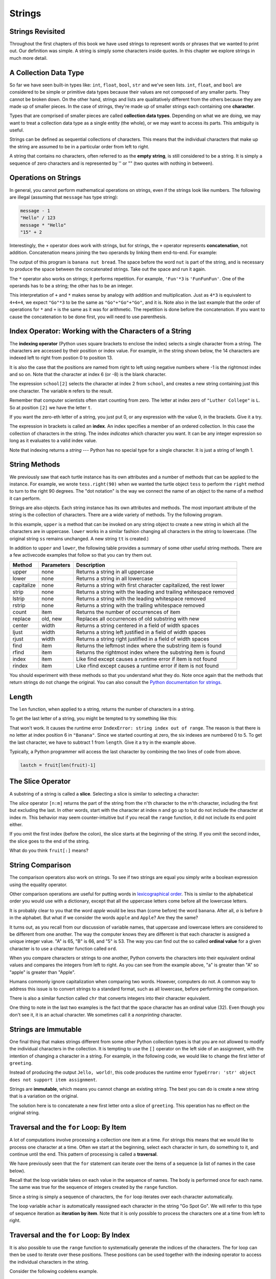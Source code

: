 ..  Copyright (C)  Brad Miller, David Ranum, Jeffrey Elkner, Peter Wentworth, Allen B. Downey, Chris
    Meyers, and Dario Mitchell.  Permission is granted to copy, distribute
    and/or modify this document under the terms of the GNU Free Documentation
    License, Version 1.3 or any later version published by the Free Software
    Foundation; with Invariant Sections being Forward, Prefaces, and
    Contributor List, no Front-Cover Texts, and no Back-Cover Texts.  A copy of
    the license is included in the section entitled "GNU Free Documentation
    License".

Strings
=======

.. index:: compound data type, character, subscript operator, index

Strings Revisited
-----------------

Throughout the first chapters of this book we have used strings to represent words or phrases that we
wanted to print out.  Our definition was simple.  A string is simply some characters inside quotes.  In this chapter we explore strings in much more detail.

A Collection Data Type
----------------------

So far we have seen built-in types like: ``int``, ``float``, 
``bool``, ``str`` and we've seen lists. 
``int``, ``float``, and
``bool`` are considered to be simple or primitive data types because their values are not composed
of any smaller parts.  They cannot be broken down.
On the other hand, strings and lists are qualitatively different from the others because they
are made up of smaller pieces.  In the case of strings, they're made up of smaller
strings each containing one **character**.  

Types that are comprised of smaller pieces are called **collection data types**.
Depending on what we are doing, we may want to treat a collection data type as a
single entity (the whole), or we may want to access its parts. This ambiguity is useful.

Strings can be defined as sequential collections of characters.  This means that the individual characters
that make up the string are assumed to be in a particular order from left to right.

A string that contains no characters, often referred to as the **empty string**, is still considered to be a string.  It is simply a sequence of zero characters and is represented by '' or "" (two quotes with nothing in between).

.. index:: string operations, concatenation

Operations on Strings
---------------------

In general, you cannot perform mathematical operations on strings, even if the
strings look like numbers. The following are illegal (assuming that ``message``
has type string):

.. sourcecode:: python
    
    message - 1   
    "Hello" / 123   
    message * "Hello"   
    "15" + 2

Interestingly, the ``+`` operator does work with strings, but for strings, the
``+`` operator represents **concatenation**, not addition.  Concatenation means
joining the two operands by linking them end-to-end. For example:

.. activecode:: ch08_add
    :nocanvas:

    fruit = "banana"
    bakedGood = " nut bread"
    print(fruit + bakedGood)

The output of this program is ``banana nut bread``. The space before the word
``nut`` is part of the string, and is necessary to produce the space between
the concatenated strings.  Take out the space and run it again.

The ``*`` operator also works on strings; it performs repetition. For example,
``'Fun'*3`` is ``'FunFunFun'``. One of the operands has to be a string; the
other has to be an integer.

.. activecode:: ch08_mult
    :nocanvas:

    print("Go"*6)

    name = "Packers"
    print(name * 3)

    print(name + "Go" * 3)

    print((name + "Go") * 3)

This interpretation of ``+`` and ``*`` makes sense by analogy with
addition and multiplication. Just as ``4*3`` is equivalent to ``4+4+4``, we
expect ``"Go"*3`` to be the same as ``"Go"+"Go"+"Go"``, and it is.  Note also in the last
example that the order of operations for ``*`` and ``+`` is the same as it was for arithmetic.
The repetition is done before the concatenation.  If you want to cause the concatenation to be
done first, you will need to use parenthesis.


Index Operator: Working with the Characters of a String
-------------------------------------------------------

The **indexing operator** (Python uses square brackets to enclose the index) 
selects a single character from a string.  The characters are accessed by their position or 
index value.  For example, in the string shown below, the 14 characters are indexed left to right from postion 0 to position 13.  


.. image:: illustrations/ch08/indexvalues.png
   :alt: index values

It is also the case that the positions are named from right to left using negative numbers where -1 is the rightmost
index and so on.
Note that the character at index 6 (or -8) is the blank character.


.. activecode:: chp08_index1
    
    school = "Luther College"
    m = school[2]
    print(m)
    
    lastchar = school[-1]
    print(lastchar)

The expression ``school[2]`` selects the character at index 2 from ``school``, and creates a new
string containing just this one character. The variable ``m`` refers to the result. 

Remember that computer scientists often start counting
from zero. The letter at index zero of ``"Luther College"`` is ``L``.  So at
position ``[2]`` we have the letter ``t``.

If you want the zero-eth letter of a string, you just put 0, or any expression
with the value 0, in the brackets.  Give it a try.

The expression in brackets is called an **index**. An index specifies a member
of an ordered collection.  In this case the collection of characters in the string. The index
*indicates* which character you want. It can be any integer
expression so long as it evaluates to a valid index value.

Note that indexing returns a *string* --- Python has no special type for a single character.
It is just a string of length 1.



String Methods
--------------

We previously saw that each turtle instance has its own attributes and 
a number of methods that can be applied to the instance.  For example,
we wrote ``tess.right(90)`` when we wanted the turtle object ``tess`` to perform the ``right`` method to turn
to the right 90 degrees.  The "dot notation" is the way we connect the name of an object to the name of a method
it can perform.  

Strings are also objects.  Each string instance has its own attributes and methods.  The most important attribute of the string is the collection of characters.  There are a wide variety of methods.  Try the following program.

.. activecode:: chp08_upper

    ss = "Hello, World"
    print(ss.upper())

    tt = ss.lower()
    print(tt)


In this example, ``upper`` is a method that can be invoked on any string object 
to create a new string in which all the 
characters are in uppercase.  ``lower`` works in a similar fashion changing all characters in the string
to lowercase.  (The original string ``ss`` remains unchanged.  A new string ``tt`` is created.)

In addition to ``upper`` and ``lower``, the following table provides a summary of some other useful string methods.  There are a few activecode examples that follow so that you can try them out.

==========  ==============      ==================================================================
Method      Parameters          Description
==========  ==============      ==================================================================
upper       none                Returns a string in all uppercase
lower       none                Returns a string in all lowercase
capitalize  none                Returns a string with first character capitalized, the rest lower

strip       none                Returns a string with the leading and trailing whitespace removed
lstrip      none                Returns a string with the leading whitespace removed
rstrip      none                Returns a string with the trailing whitespace removed
count       item                Returns the number of occurrences of item
replace     old, new            Replaces all occurrences of old substring with new

center      width               Returns a string centered in a field of width spaces
ljust       width               Returns a string left justified in a field of width spaces
rjust       width               Returns a string right justified in a field of width spaces

find        item                Returns the leftmost index where the substring item is found
rfind       item                Returns the rightmost index where the substring item is found
index       item                Like find except causes a runtime error if item is not found
rindex      item                Like rfind except causes a runtime error if item is not found
==========  ==============      ==================================================================

You should experiment with these
methods so that you understand what they do.  Note once again that the methods that return strings do not
change the original.  You can also consult the `Python documentation for strings <http://docs.python.org/py3k/library/stdtypes.html#index-21>`_.

.. activecode:: ch08_methods1

    ss = "    Hello, World    "

    els = ss.count("l")
    print(els)

    print("***"+ss.strip()+"***")
    print("***"+ss.lstrip()+"***")
    print("***"+ss.rstrip()+"***")

    news = ss.replace("o", "***")
    print(news)


.. activecode:: ch08_methods2


    food = "banana bread"
    print(food.capitalize())

    print("*"+food.center(25)+"*")
    print("*"+food.ljust(25)+"*")     #stars added to show bounds
    print("*" +food.rjust(25)+"*")

    print(food.find("e"))
    print(food.find("na"))
    print(food.find("b"))

    print(food.rfind("e"))
    print(food.rfind("na"))
    print(food.rfind("b"))

    print(food.index("e"))







.. index::
    single: len function
    single: function; len
    single: runtime error
    single: negative index
    single: index; negative

Length
------

The ``len`` function, when applied to a string, returns the number of characters in a string.

.. activecode:: chp08_len1
    
    fruit = "Banana"
    print(len(fruit))
    

To get the last letter of a string, you might be tempted to try something like
this:

.. activecode:: chp08_len2
    
    fruit = "Banana"
    sz = len(fruit)
    last = fruit[sz]       # ERROR!
    print(last)

That won't work. It causes the runtime error
``IndexError: string index out of range``. The reason is that there is no
letter at index position 6 in ``"Banana"``. 
Since we started counting at zero, the six indexes are
numbered 0 to 5. To get the last character, we have to subtract 1 from
``length``.  Give it a try in the example above.

.. activecode:: ch08_len3
    
    fruit = "Banana"
    sz = len(fruit)
    lastch = fruit[sz-1]
    print(lastch)

.. Alternatively, we can use **negative indices**, which count backward from the
.. end of the string. The expression ``fruit[-1]`` yields the last letter,
.. ``fruit[-2]`` yields the second to last, and so on.  Try it!

Typically, a Python programmer will access the last character by combining the
two lines of code from above.


.. sourcecode:: python
    
    lastch = fruit[len(fruit)-1]

The Slice Operator
------------------

A substring of a string is called a **slice**. Selecting a slice is similar to
selecting a character:

.. activecode:: chp08_slice1
    
    singers = "Peter, Paul, and Mary"
    print(singers[0:5])
    print(singers[7:11])
    print(singers[17:21])
    

The `slice` operator ``[n:m]`` returns the part of the string from the n'th character
to the m'th character, including the first but excluding the last. In other words,  start with the character at index n and
go up to but do not include the character at index m.
This
behavior may seem counter-intuitive but if you recall the ``range`` function, it did not include its end
point either.

If you omit the first index (before the colon), the slice starts at the
beginning of the string. If you omit the second index, the slice goes to the
end of the string.

.. activecode:: chp08_slice2
    
    fruit = "banana"
    print(fruit[:3])
    print(fruit[3:])

What do you think ``fruit[:]`` means?


.. index:: string comparison, comparison of strings

String Comparison
-----------------

The comparison operators also work on strings. To see if two strings are equal you simply write a boolean
expression using the equality operator.

.. activecode:: ch08_comp1
    
    word = "banana"
    if word == "banana":
        print("Yes, we have bananas!")
    else:
        print("Yes, we have NO bananas!")

Other comparison operations are useful for putting words in
`lexicographical order <http://en.wikipedia.org/wiki/Lexicographic_order>`__.
This is similar to the alphabetical order you would use with a dictionary,
except that all the uppercase letters come before all the lowercase letters.

.. activecode:: ch08_comp2

    word = "zebra"
    
    if word < "banana":
        print("Your word, " + word + ", comes before banana.")
    elif word > "banana":
        print("Your word, " + word + ", comes after banana.")
    else:
        print("Yes, we have no bananas!")


It is probably clear to you that the word `apple` would be less than (come before) the word ``banana``.
After all, `a` is before `b` in the alphabet.  But what if we consider the words ``apple`` and ``Apple``?
Are they the same?  

.. activecode:: chp08_ord1

    print("apple" < "banana")

    print("apple" == "Apple")
    print("apple" < "Apple")

It turns out, as you recall from our discussion of variable names, that uppercase and lowercase letters are considered to be different from one another.  The way the computer knows they are different is that
each character is assigned a unique integer value.  "A" is 65, "B" is 66, and "5" is 53.  The way you can
find out the so called **ordinal value** for a given character is to use a character function called ``ord``.

.. activecode:: ch08_ord2

    print(ord("A"))
    print(ord("B"))
    print(ord("5"))

    print(ord("a"))
    print("apple" > "Apple")

When you compare characters or strings to one another, Python converts the characters into their equivalent ordinal values and compares the integers from left to right.  As you can see from the example above, "a" is greater than "A" so "apple" is greater than "Apple".

Humans commonly ignore capitalization when comparing two words.  However, computers do not.  A common way to address this issue is to convert strings to a standard
format, such as all lowercase, before performing the comparison. 

There is also a similar function called ``chr`` that converts integers into their character equivalent.

.. activecode:: ch08_ord3

    print(chr(65))
    print(chr(66))

    print(chr(49))
    print(chr(53))

    print("The character for 32 is",chr(32),"!!!")
    print(ord(" "))

One thing to note in the last two examples is the fact that the space character has an ordinal value (32).  Even though you don't see it, it is an actual character.  We sometimes call it a *nonprinting* character.


.. index:: mutable, immutable, runtime error

Strings are Immutable
---------------------

One final thing that makes strings different from some other Python collection types is that
you are not allowed to modify the individual characters in the collection.  It is tempting to use the ``[]`` operator on the left side of an assignment,
with the intention of changing a character in a string.  For example, in the following code, we would like to change the first letter of ``greeting``.

.. activecode:: cg08_imm1
    
    greeting = "Hello, world!"
    greeting[0] = 'J'            # ERROR!
    print(greeting)

Instead of producing the output ``Jello, world!``, this code produces the
runtime error ``TypeError: 'str' object does not support item assignment``.

Strings are **immutable**, which means you cannot change an existing string. The
best you can do is create a new string that is a variation on the original.

.. activecode:: ch08_imm2
    
    greeting = "Hello, world!"
    newGreeting = 'J' + greeting[1:]
    print(newGreeting)
    print(greeting)            # same as it was

The solution here is to concatenate a new first letter onto a slice of
``greeting``. This operation has no effect on the original string.




.. index:: traversal, for loop, concatenation, abecedarian series

.. index::
    single: McCloskey, Robert
    single: Make Way for Ducklings    

Traversal and the ``for`` Loop: By Item
---------------------------------------

A lot of computations involve processing a collection one item at a time.  For strings this means
that we would like to process one character at a time.
Often we start at the beginning, select each character in turn, do something
to it, and continue until the end. This pattern of processing is called a
**traversal**.

We have previously seen that the ``for`` statement can iterate over the items of a sequence (a list of names in the case below).

.. activecode:: ch08_4
    :nocanvas:

    for aname in ["Joe", "Amy", "Brad", "Angelina", "Zuki", "Thandi", "Paris"]:
        invitation = "Hi " + aname + ".  Please come to my party on Saturday!"
        print(invitation) 
      
Recall that the loop variable takes on each value in the sequence of names.  The body is performed once for each name.  The same was true for the sequence of integers created by the ``range`` function.

.. activecode:: ch08_5
    :nocanvas:

    for avalue in range(10):
        print(avalue)


Since a string is simply a sequence of characters, the ``for`` loop iterates over each character automatically.

.. activecode:: ch08_6
    :nocanvas:

    for achar in "Go Spot Go":
        print(achar)

The loop variable ``achar`` is automatically reassigned each character in the string "Go Spot Go".
We will refer to this type of sequence iteration as **iteration by item**.  
Note that it is only possible to process the characters one at a time from left to right.

Traversal and the ``for`` Loop: By Index
----------------------------------------

It is also possible to use the ``range`` function to systematically generate the indices of the characters.  The for loop can then be used to iterate over these positions. 
These positions can be used together with the indexing operator to access the individual
characters in the string.

Consider the following codelens example.

.. codelens:: ch08_7

    fruit = "apple"
    for idx in range(5):
        currentChar = fruit[idx]
        print(currentChar)

The index positions in "apple" are 0,1,2,3 and 4.  This is exactly the same sequence of integers returned by ``range(5)``.  The first time through the for loop, ``idx`` will be 0 and the "a" will be printed.  Then, ``idx`` will be reassigned to 1 and "p" will be displayed.  This will repeat for all the range values up to but not including 5.  Since "e" has index 4, this will be exactly right to show all 
of the characters.

In order to make the iteration more general, we can use the ``len`` function to provide the bound for ``range``.  This is a very common pattern for traversing any sequence by position.	Make sure you understand why the range function behaves
correctly when using ``len`` of the string as its parameter value.

.. activecode:: ch08_7b
    :nocanvas:


    fruit = "apple"
    for idx in range(len(fruit)):
        print(fruit[idx])


You may also note that iteration by position allows the programmer to control the direction of the
traversal by changing the sequence of index values.  Recall that we can create ranges that count down as 
well as up so the following code will print the characters from right to left.

.. codelens:: ch08_8

    fruit = "apple"
    for idx in range(len(fruit)-1, -1, -1):
        print(fruit[idx])

Trace the values of ``idx`` and satisfy yourself that they are correct.  In particular, note the start and end of the range.

Traversal and the ``while`` Loop
--------------------------------

The ``while`` loop can also control the
generation of the index values.  Remember that the programmer is responsible for setting up the initial
condition, making sure that the condition is correct, and making sure that something changes inside the
body to guarantee that the condition will eventually fail.


.. activecode:: ch08_7c
    :nocanvas:


    fruit = "apple"

    position = 0
    while position < len(fruit):
        print(fruit[position])
        position = position + 1


The loop condition is ``position < len(fruit)``, so when ``position`` is equal to the
length of the string, the condition is false, and the body of the loop is not
executed. The last character accessed is the one with the index
``len(fruit)-1``, which is the last character in the string.


Here is the same example in codelens so that you can trace the values of the variables.

.. codelens:: ch08_7c1
    
    fruit = "apple"

    position = 0
    while position < len(fruit):
        print(fruit[position])
        position = position + 1




.. index::
    single: in operator
    single: operator; in

The ``in`` and ``not in`` operators
-----------------------------------

The ``in`` operator tests if one string is a substring of another:

.. activecode:: chp8_in1
    
    print('p' in 'apple')
    print('i' in 'apple')
    print('ap' in 'apple')
    print('pa' in 'apple')

Note that a string is a substring of itself, and the empty string is a 
substring of any other string. (Also note that computer scientists 
like to think about these edge cases quite carefully!) 

.. activecode:: chp8_in2
    
    print('a' in 'a')
    print('apple' in 'apple')
    print('' in 'a')
    print('' in 'apple')
    
The ``not in`` operator returns the logical opposite result of ``in``.

.. activecode:: chp8_in3

    print('x' not in 'apple')

The Accumulator Pattern with Strings
------------------------------------


Combining the ``in`` operator with string concatenation using ``+`` and the accumulator pattern, we can
write a function that removes all the vowels from a string.  The idea is to start with a string and iterate over each character, checking to see if the character is a vowel.  As we process the characters, we will build up a new string consisting of only the nonvowel characters.  To do this, we use the accumulator pattern.

Remember that the accumulator pattern allows us to keep a "running total".  With strings, we are not accumulating a numeric total.  Instead we are accumulating characters onto a string.

.. activecode:: ch08_acc1
    
    def removeVowels(s):
        vowels = "aeiouAEIOU"
        sWithoutVowels = ""
        for eachChar in s:
            if eachChar not in vowels:
                sWithoutVowels = sWithoutVowels + eachChar
        return sWithoutVowels 
       
    print(removeVowels("compsci"))
    print(removeVowels("aAbEefIijOopUus"))

Line 5 uses the ``not in`` operator to check whether the current character is not in the string ``vowels``. The alternative to using this operator would be to write a very large ``if`` statement that checks each of the individual vowel characters.  Note we would need to use logical ``and`` to be sure that the character is not any of the vowels.

.. sourcecode:: python

    if eachChar != 'a'  and eachChar != 'e'  and eachChar != 'i'  and
       eachChar != 'o'  and eachChar != 'u'  and eachChar != 'A'  and
       eachChar != 'E'  and eachChar != 'I'  and eachChar != 'O'  and
       eachChar != 'U':      
       
         sWithoutVowels = sWithoutVowels + eachChar

                  
      

Look carefully at line 6 in the above program (``sWithoutVowels = sWithoutVowels + eachChar``).  We will do this for every character that is not a vowel.  This should look
very familiar.  As we were describing earlier, it is an example of the accumulator pattern, this time using a string to "accumulate" the final result.
In words it says that the new value of ``sWithoutVowels`` will be the old value of ``sWithoutVowels`` concatenated with
the value of ``eachChar``.  We are building the result string character by character. 

Take a close look also at the initialization of ``sWithoutVowels``.  We start with an empty string and then begin adding
new characters to the end.

Step thru the function using codelens to see the accumulator variable grow.

.. codelens:: ch08_acc2
    
    def removeVowels(s):
        vowels = "aeiouAEIOU"
        sWithoutVowels = ""
        for eachChar in s:
            if eachChar not in vowels:
                sWithoutVowels = sWithoutVowels + eachChar
        return sWithoutVowels 
       
    print(removeVowels("compsci"))


Turtles and Strings and L-Systems
---------------------------------

This section describes a much more interested example of string iteration and the accumulator pattern.  Even though it seems like we are doing something that is much more complex, the basic processing is the same as was shown in the previous sections.

In 1968 Astrid Lindenmayer, a biologist, invented a formal system that
provides a mathematical description of plant growth known as an
**L-system**.  L-systems were designed to model the growth of biological
systems.  You can think of L-systems as containing the instructions for how
a single cell can grow into a complex organism.  L-systems can be used to
specify the **rules** for all kinds of interesting patterns.  In our case, we are going to use them to specify the rules for drawing pictures.

The rules of an L-system are really a set of instructions for transforming
one string into a new string.  After a number of these string transformations
are complete, the string contains a set of instructions.  Our plan is to let these instructions direct a turtle
as it draws a picture.

To begin, we will look at an example set of rules:

========  =====================
A         Axiom
A -> B    Rule 1 Change A to B
B -> AB   Rule 2 Change B to AB
========  =====================

Each rule set contains an axiom which represents the starting point in the transformations that will follow.  The rules are of the form::

        left hand side -> right hand side
        
where the left and side is a single symbol and the right had side is a sequence of symbols.  You can think of both sides as being simple strings.
The way the rules are used is to replace occurrences of the left hand side with the corresponding right hand side.

Now lets look at these simple rules in action, starting with the string A::

    A
    B      Apply Rule 1  (A is replaced by B)
    AB     Apply Rule 2  (B is replaced by AB)
    BAB    Apply Rule 1 to A then Rule 2 to B
    ABBAB  Apply Rule 2 to B, Rule 1 to A, and Rule 2 to B

Notice that each line represents a new transformation for entire string.  Each character that matches a left-hand side of a rule in the original has been replaced by the corresponding right-hand side of that same rule.  After doing the replacement for
each character in the original, we have one transformation.

So how would we encode these rules in a Python program?  There are a couple
of very important things to note here:

#. Rules are very much like if statements.
#. We are going to start with a string and iterate over each of its characters.
#. As we apply the rules to one string we leave that string alone and create
   a brand new string using the accumulator pattern.  When we are all done with the original we replace it
   with the new string.

Lets look at a simple Python program that implements the example set of rules described
above.

.. activecode::  string_lsys1

    def applyRules(ch):
        newstr = ""
        if ch == 'A':
            newstr = 'B'   # Rule 1
        elif ch == 'B':
            newstr = 'AB'  # Rule 2
        else:
            newstr = ch    # no rules apply so keep the character

        return newstr


    def processString(oldStr):
        newstr = ""
        for ch in oldStr:
            newstr = newstr + applyRules(ch)

        return newstr


    def createLSystem(numIters,axiom):
        startString = axiom
        endString = ""
        for i in range(numIters):
            endString = processString(startString)
            startString = endString

        return endString

    print(createLSystem(4,"A"))

Try running the example above with different values for the ``numIters``
parameter.  You should see that for values 1, 2, 3, and 4, the strings generated follow the
example above exactly.

One of the nice things about the program above is that if you want to
implement a different set of rules, you don't need to re-write the entire
program. All you need to do is re-write the applyRules function.

Suppose you had the following rules:

========  =====================
A         Axiom
A -> BAB    Rule 1 Change A to BAB
========  =====================

What kind of a string would these rules create?  Modify the program above to
implement the rule.

Now lets look at a real L-system that implements a famous drawing.  This
L-system has just two rules:

=============  =====================
F              Axiom
F -> F-F++F-F  Rule 1
=============  =====================

This L-system uses symbols that will have special meaning when we use them later with the turtle to draw a picture.

====  ===================================
F     Go forward by some number of units
B     Go backward by some number of units
\-    Turn left by some degrees
\+    Turn right by some degrees
====  ===================================

Here is the ``applyRules`` function for this L-system.

.. sourcecode:: python

    def applyRules(ch):
        newstr = ""
        if ch == 'F':
            newstr = 'F-F++F-F'   # Rule 1
        else:
            newstr = ch    # no rules apply so keep the character

        return newstr

Pretty simple so far.  As you can imagine this string will get pretty long
with a few applications of the rules.  You might try to expand the string a
couple of times on your own just to see.

The last step is to take the final string and turn it into a picture.  Lets
assume that we are always going to go forward or backward by 5 units.  In
addition we will also assume that when the turtle turns left or right we'll
turn by 60 degrees.  Now look at the string ``F-F++F-F``.  You might try to
us the explanation above to show the resulting picture that this simple string represents.  At this point its not a very exciting
drawing, but once we expand it a few times it will get a lot more interesting.

To create a Python function to draw a string we will write a function called
``drawLsystem``  The function will take four parameters:

* A turtle to do the drawing
* An expanded string that contains the results of expanding the rules above.
* An angle to turn
* A distance to move forward or backward

.. sourcecode:: python

    def drawLsystem(aTurtle,instructions,angle,distance):
        for cmd in instructions:
            if cmd == 'F':
                aTurtle.forward(distance)
            elif cmd == 'B':
                aTurtle.backward(distance)
            elif cmd == '+':
                aTurtle.right(angle)
            elif cmd == '-':
                aTurtle.left(angle)
            else:
                print('Error:', cmd, 'is an unknown command')

Here is the complete program in activecode.  The ``main`` function first creates the
L-system string and then it creates a turtle and passes it and the string to the drawing function.

.. activecode:: strings_lys2

    import turtle
    
    def createLSystem(numIters,axiom):
        startString = axiom
        endString = ""
        for i in range(numIters):
            endString = processString(startString)
            startString = endString

        return endString

    def processString(oldStr):
        newstr = ""
        for ch in oldStr:
            newstr = newstr + applyRules(ch)

        return newstr

    def applyRules(ch):
        newstr = ""
        if ch == 'F':
            newstr = 'F-F++F-F'   # Rule 1
        else:
            newstr = ch    # no rules apply so keep the character

        return newstr

    def drawLsystem(aTurtle,instructions,angle,distance):
        for cmd in instructions:
            if cmd == 'F':
                aTurtle.forward(distance)
            elif cmd == 'B':
                aTurtle.backward(distance)
            elif cmd == '+':
                aTurtle.right(angle)
            elif cmd == '-':
                aTurtle.left(angle)
            else:
                print('Error:', cmd, 'is an unknown command')

    def main():
        inst = createLSystem(4,"F")   #create the string
        print(inst)
        t = turtle.Turtle()           #create the turtle
        wn = turtle.Screen()
        
        t.up()
        t.back(200)
        t.down()
        t.speed(9)
        drawLsystem(t,inst,60,5)      #draw the picture
                                      #angle 60, segment length 5
        wn.exitonclick()

    main()

Feel free to try some different angles and segment lengths to see how the drawing changes.

.. index:: counting pattern

Looping and counting
--------------------

We will finish this chapter with a few more examples that show variations on the theme of iteration through the characters of the string.  We will implement a few of the methods that we described earlier to show how they can be come.


The following program counts the number of times a particular letter, `` aChar``, appears in a
string.  It is another example of the accumulator pattern that we have seen in previous chapters.

.. activecode:: chp08_fun2

    def count(text, aChar): 
        lettercount = 0
        for c in text:
            if c == aChar:
                lettercount = lettercount + 1
        return lettercount

    print(count("banana","a"))    

The function ``count`` takes a string as its parameter.  The ``for`` statement iterates through each character in
the string and checks to see if the character is equal to the value of ``aChar``.  If so, the counting variable, ``lettercount``, is incremented by one.
When all characters have been processed, the ``lettercount`` is returned.

.. index:: traversal, eureka traversal, pattern of computation,
           computation pattern

A ``find`` function
-------------------

Here is an implementation for the ``find`` method.

.. activecode:: ch08_run3
    
    def find(astring, achar):
        """
          Find and return the index of achar in astring.  
          Return -1 if achar does not occur in astring.
        """
        ix = 0
        found = False
        while ix < len(astring) and not found:
            if astring[ix] == achar:
                found = True
            else:
                ix = ix + 1
        if found:
            return ix
        else:
            return -1
        
    print(find("Compsci", "p"))
    print(find("Compsci", "C"))
    print(find("Compsci", "i"))
    print(find("Compsci", "x"))
    

In a sense, ``find`` is the opposite of the indexing operator. Instead of taking
an index and extracting the corresponding character, it takes a character and
finds the index where that character appears for the first time. If the character is not found,
the function returns ``-1``.

The ``while`` loop in this example uses a slightly more complex condition than we have seen
in previous programs.  Here there are two parts to the condition.  We want to keep going if there
are more characters to look through and we want to keep going if we have not found what we are 
looking for.  The variable ``found`` is a boolean variable that keeps track of whether we have found
the character we are searching for.  It is initialized to *False*.  If we find the character, we
reassign ``found`` to *True*.

The other part of the condition is the same as we used previously to traverse the characters of the
string.  Since we have now combined these two parts with a logical ``and``, it is necessary for them
both to be *True* to continue iterating.  If one part fails, the condition fails and the iteration stops.

When the iteration stops, we simply ask a question to find out why and then return the proper value.

.. note::

	This pattern of computation is sometimes called a eureka traversal because as
	soon as we find what we are looking for, we can cry Eureka!  and stop looking.  The way
	we stop looking is by setting ``found`` to True which causes the condition to fail.



.. index:: optional parameter, default value, parameter; optional

.. _optional_parameters:

Optional parameters
-------------------

To find the locations of the second or third occurrence of a character in a
string, we can modify the ``find`` function, adding a third parameter for the
starting position in the search string:

.. activecode:: ch08_fun4
    
    def find2(astring, achar, start):
        """
          Find and return the index of achar in astring.  
          Return -1 if achar does not occur in astring.
        """
        ix = start
        found = False
        while ix < len(astring) and not found:
            if astring[ix] == achar:
                found = True
            else:
                ix = ix + 1
        if found:
            return ix
        else:
            return -1
        
    print(find2('banana', 'a', 2))


The call ``find2('banana', 'a', 2)`` now returns ``3``, the index of the first
occurrence of 'a' in 'banana' after index 2. What does
``find2('banana', 'n', 3)`` return? If you said, 4, there is a good chance you
understand how ``find2`` works.  Try it.

Better still, we can combine ``find`` and ``find2`` using an
**optional parameter**.

.. activecode:: chp08_fun5
    
	def find3(astring, achar, start=0):
	    """
	      Find and return the index of achar in astring.  
	      Return -1 if achar does not occur in astring.
	    """
	    ix = start
	    found = False
	    while ix < len(astring) and not found:
	        if astring[ix] == achar:
	            found = True
	        else:
	            ix = ix + 1
	    if found:
	        return ix
	    else:
	        return -1
	
	print(find3('banana', 'a', 2))

The call ``find3('banana', 'a', 2)`` to this version of ``find`` behaves just
like ``find2``, while in the call ``find3('banana', 'a')``, ``start`` will be
set to the **default value** of ``0``.

Adding another optional parameter to ``find`` makes it search from a starting
position, up to but not including the end position.

.. activecode:: chp08_fun6
    
    def find4(astring, achar, start=0, end=None):
	    """
	      Find and return the index of achar in astring.  
	      Return -1 if achar does not occur in astring.
	    """
	    ix = start
	    if end == None:
	       end = len(astring)

	    found = False
	    while ix < end and not found:
	        if astring[ix] == achar:
	            found = True
	        else:
	            ix = ix + 1
	    if found:
	        return ix
	    else:
	        return -1

    ss = "Python strings have some interesting methods."
 
    print(find4(ss, 's'))
    print(find4(ss, 's', 7))
    print(find4(ss, 's', 8))
    print(find4(ss, 's', 8, 13))
    print(find4(ss, '.'))


The optional value for ``end`` is interesting.  We give it a default value ``None`` if the
caller does not supply any argument.  In the body of the function we test what ``end`` is
and if the caller did not supply any argument, we reassign ``end`` to be the length of the string.
If the caller has supplied an argument for ``end``, however, the caller's value will be used in the loop.

The semantics of ``start`` and ``end`` in this function are precisely the same as they are in
the ``range`` function.



.. index:: module, string module, dir function, dot notation, function type,
           docstring



Character classification
------------------------

It is often helpful to examine a character and test whether it is upper- or
lowercase, or whether it is a character or a digit. The ``string`` module
provides several constants that are useful for these purposes. One of these,
``string.digits`` is equivalent to "0123456789".  It can be used to check if a character
is a digit using the ``in`` operator.

The string ``string.ascii_lowercase`` contains all of the ascii letters that the system
considers to be lowercase. Similarly, ``string.ascii_uppercase`` contains all of the
uppercase letters. ``string.punctuation`` comprises all the characters considered
to be punctuation. Try the following and see what you get.

.. sourcecode:: python
    
    print(string.ascii_lowercase)
    print(string.ascii_uppercase)
    print(string.digits)
    print(string.punctuation)

    

For more information consult the ``string`` module documentaiton (see `Global Module Index <http://docs.python.org/py3k/py-modindex.html>`_).



Summary 
------- 

This chapter introduced a lot of new ideas.  The following summary 
may prove helpful in remembering what you learned.

.. glossary::

    indexing (``[]``)
        Access a single character in a string using its position (starting from
        0).  Example: ``'This'[2]`` evaluates to ``'i'``.

    length function (``len``)
        Returns the number of characters in a string.  Example:
        ``len('happy')`` evaluates to ``5``.

    for loop traversal (``for``)
        *Traversing* a string means accessing each character in the string, one
        at a time.  For example, the following for loop:

        .. sourcecode:: python

            for ix in 'Example':
                ...

        executes the body of the loop 7 times with different values of `ix` each time.

    slicing (``[:]``)
        A *slice* is a substring of a string. Example: ``'bananas and
        cream'[3:6]`` evaluates to ``ana`` (so does ``'bananas and
        cream'[1:4]``).

    string comparison (``>, <, >=, <=, ==, !=``)
        The six common comparision operators work with strings, evaluating according to
        `lexigraphical order
        <http://en.wikipedia.org/wiki/Lexicographic_order>`__.  Examples:
        ``'apple' < 'banana'`` evaluates to ``True``.  ``'Zeta' < 'Appricot'``
        evaluates to ``False``.  ``'Zebra' <= 'aardvark'`` evaluates to
        ``True`` because all upper case letters precede lower case letters.

    in and not in operator (``in``, ``not in``)
        The ``in`` operator tests whether one string is contained
        inside another string.  Examples: ``'heck' in "I'll be checking for
        you."`` evaluates to ``True``.  ``'cheese' in "I'll be checking for
        you."`` evaluates to ``False``.


Glossary
--------

.. glossary::

    collection data type
        A data type in which the values are made up of components, or elements,
        that are themselves values.

    default value
        The value given to an optional parameter if no argument for it is
        provided in the function call.


    dot notation
        Use of the **dot operator**, ``.``, to access functions inside a
        module, or to access methods and attributes of an object.

    immutable
        A compound data type whose elements can not be assigned new values.

    index
        A variable or value used to select a member of an ordered collection, such as
        a character from a string, or an element from a list.

    optional parameter
        A parameter written in a function header with an assignment to a
        default value which it will receive if no corresponding argument is
        given for it in the function call.

    slice
        A part of a string (substring) specified by a range of indices. More
        generally, a subsequence of any sequence type in Python can be created
        using the slice operator (``sequence[start:stop]``).

    traverse
        To iterate through the elements of a collection, performing a similar
        operation on each.

    whitespace
        Any of the characters that move the cursor without printing visible
        characters. The constant ``string.whitespace`` contains all the
        white-space characters.


Exercises
---------


#. What is the result of each of the following:

    a. 'Python'[1]
    #. "Strings are sequences of characters."[5]
    #. len("wonderful")
    #. 'Mystery'[:4]
    #. 'p' in 'Pineapple'
    #. 'apple' in 'Pineapple'
    #. 'pear' not in 'Pineapple'
    #. 'apple' > 'pineapple'
    #. 'pineapple' < 'Peach'
    
#. 	In Robert McCloskey's
	book *Make Way for Ducklings*, the names of the ducklings are Jack, Kack, Lack,
	Mack, Nack, Ouack, Pack, and Quack.  This loop tries to output these names in order.

	.. sourcecode:: python

	    prefixes = "JKLMNOPQ"
	    suffix = "ack"

	    for p in prefixes:
	        print(p + suffix)




	Of course, that's not quite right because Ouack and Quack are misspelled.
	Can you fix it?
   
    .. actex:: ex_8_2
   
#. Assign to a variable in your program a triple-quoted string that contains 
   your favourite paragraph of text - perhaps a poem, a speech, instructions
   to bake a cake, some inspirational verses, etc.

   Write a function which removes all punctuation from string and counts the number of words in your text that contain
   the letter 'e'.  Your program should print an analysis of the text like this::

       Your text contains 243 words, of which 109 (44.8%) contain an 'e'.      

   .. actex:: ex_8_3

#. Print out a neatly formatted multiplication table, up to 12 x 12.

   .. actex:: ex_8_4

#. Write a function that reverses its string argument.

   .. actex:: ex_8_5

      from test import testEqual

      def reverse(astring):
          # your code here

      testEqual(reverse("happy"), "yppah")
      testEqual(reverse("Python"), "nohtyP")
      testEqual(reverse(""),"")

#. Write a function that mirrors its argument.

   .. actex:: ex_8_6

      from test import testEqual

      def mirror(mystr):
          # your code here

      testEqual(mirror('good'),'gooddoog')
      testEqual(mirror('Python'),'PythonnohtyP')
      testEqual(mirror(''), '')
      testEqual(mirror('a'),'aa')



#. Write a function that removes all occurrences of a given letter from a string.

   .. actex:: ex_8_7

      from test import testEqual

      def remove_letter(theLetter, theString):
          # your code here

      testEqual(remove_letter('a', 'apple'),'pple')
      testEqual(remove_letter('a', 'banana'),'bnn')
      testEqual(remove_letter('z', 'banana'),'banana')



#. Write a function that recognizes palindromes. (Hint: use your ``reverse`` function to make this easy!).

   .. actex:: ex_8_8

      from test import testEqual

      def is_palindrome(myStr):
          # your code here

      testEqual(is_palindrome('abba'),True)
      testEqual(is_palindrome('abab'),False)
      testEqual(is_palindrome('straw warts'),True)
      testEqual(is_palindrome('a'), True)
      testEqual(is_palindrome(''),True)


#. Write a function that counts how many times a substring occurs in a string.

   .. actex:: ex_8_9

      from test import testEqual

      def count(substr,theStr):
          # your code here

      testEqual(count('is', 'Mississippi'), 2)
      testEqual(count('an', 'banana'), 2)
      testEqual(count('ana', 'banana'), 2)
      testEqual(count('nana', 'banana'),  1)
      testEqual(count('nanan', 'banana'),  0)
      testEqual(count('aaa', 'aaaaaa'),  4)


#. Write a function that removes the first occurrence of a string from another string.

   .. actex:: ex_8_10

      from test import testEqual

      def remove(substr,theStr):
          # your code here

      testEqual(remove('an', 'banana'),'bana')
      testEqual(remove('cyc', 'bicycle'), 'bile')
      testEqual(remove('iss', 'Mississippi'), 'Missippi')
      testEqual(remove('egg', 'bicycle'), 'bicycle')



#. Write a function that removes all occurrences of a string from another string.
 
   .. actex:: ex_8_11

      from test import testEqual

      def remove_all(substr,theStr):
          # your code here

      testEqual(remove_all('an', 'banana'), 'ba')
      testEqual(remove_all('cyc', 'bicycle'), 'bile')
      testEqual(remove_all('iss', 'Mississippi'), 'Mippi')
      testEqual(remove_all('eggs', 'bicycle'), 'bicycle')


#. Here is another interesting L-System called a Hilbert curve.  Use 90 degrees::

       L
       L -> +RF-LFL-FR+
       R -> -LF+RFR+FL-

   .. actex:: ex_8_12

#. Here is a dragon curve.  Use 90 degrees.::

       FX
       X -> X+YF+
       Y -> -FX-Y

   .. actex:: ex_8_13

#. Here is something called an arrowhead curve.  Use 60 degrees.::

       YF
       X -> YF+XF+Y
       Y -> XF-YF-X

   .. actex:: ex_8_14

#. Try the Peano-Gosper curve.  Use 60 degrees.::

       FX
       X -> X+YF++YF-FX--FXFX-YF+
       Y -> -FX+YFYF++YF+FX--FX-Y

   .. actex:: ex_8_15

#. The Sierpinski Triangle.  Use 60 degrees.::

       FXF--FF--FF
       F -> FF
       X -> --FXF++FXF++FXF--

   .. actex:: ex_8_16

#. Write a function that implements a substitution cipher.  In a substitution
   cipher one letter is substituted for another to garble the message.  For
   example A -> Q, B -> T, C -> G etc.  your function should take two
   parameters, the message you want to encrypt, and a string that represents
   the mapping of the 26 letters in the alphabet.  Your function should
   return a string that is the encrypted version of the message.

   .. actex:: ex_8_17

#. Write a function that decrypts the message from the previous exercise.  It
   should also take two parameters.  The encrypted message,
   and the mixed up alphabet.  The function should return a string that is
   the same as the original unencrypted message.

   .. actex:: ex_8_18

#. Write a function ``descramble`` that takes a message that is scrambled
   using the picket fence algorithm as discussed in class.  Try exchanging messages
   with a friend and the secret message provided below:

   .. actex:: ex_8_19

      def descramble(secret):
          # your code here

      testmess = "ogauain o aescesul erpe hssce esg ueyyudsrea  o hsasgmncnrtltosyuhv ucsflydcytdti ertmsaesrl o eev nafrti sinet"
      print(descramble(testmess))


#. Write a function called ``rot13`` that uses the Caesar cipher to encrypt a message.
   The Caesar cipher works like a substitution cipher but each character is replaced
   by the character 13 characters to 'its right' in the alphabet.  So for example
   the letter a becomes the letter n.  If a letter is past the middle of the alphabet
   then the counting wraps around to the letter a again, so n becomes a, o becomes b
   and so on.  *Hint:* Whenever you talk about things wrapping around its a good idea
   to think of modulo arithmetic.

   .. actex:: ex_8_20

      def rot13(mess):
          # Your code here

      print(rot13('abcde'))
      print(rot13('nopqr'))
      print(rot13(rot13('Since rot13 is symmetric you should see this message')))

